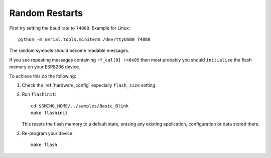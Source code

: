 Random Restarts
===============

First try setting the baud rate to ``74880``. Example for Linux::

   python -m serial.tools.miniterm /dev/ttyUSB0 74880

The random symbols should become readable messages.

If you see repeating messages containing ``rf_cal[0] !=0x05`` then most
probably you should ``initialize`` the flash memory on your ESP8266
device.

To achieve this do the following:

1) Check the :ref:`hardware_config` especially ``flash_size`` setting.

2) Run ``flashinit``::

      cd $SMING_HOME/../samples/Basic_Blink
      make flashinit

   This resets the flash memory to a default state, erasing any existing
   application, configuration or data stored there.

3) Re-program your device::

      make flash
